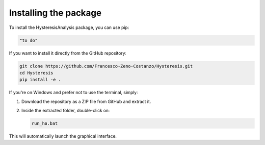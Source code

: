 ==============================
Installing the package
==============================

To install the HysteresisAnalysis package, you can use pip:

.. code-block:: bash

    "to do"

If you want to install it directly from the GitHub repository:

.. code-block:: bash

    git clone https://github.com/Francesco-Zeno-Costanzo/Hysteresis.git
    cd Hysteresis
    pip install -e .

If you're on Windows and prefer not to use the terminal, simply:

1. Download the repository as a ZIP file from GitHub and extract it.
2. Inside the extracted folder, double-click on:

   .. code-block:: none

      run_ha.bat

This will automatically launch the graphical interface.

